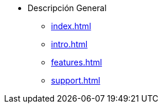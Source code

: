 * Descripción General
** xref:index.adoc[]
** xref:intro.adoc[]
** xref:features.adoc[]
** xref:support.adoc[]